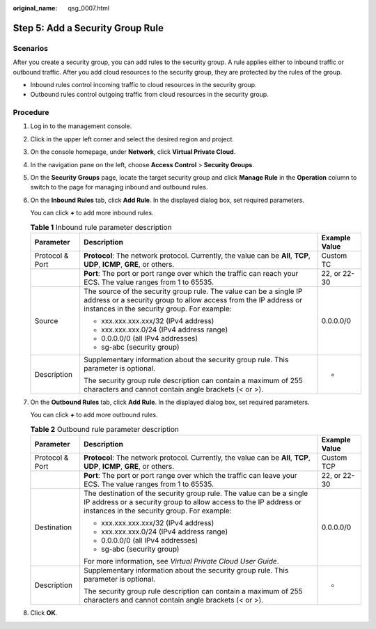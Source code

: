 :original_name: qsg_0007.html

.. _qsg_0007:

Step 5: Add a Security Group Rule
=================================

Scenarios
---------

After you create a security group, you can add rules to the security group. A rule applies either to inbound traffic or outbound traffic. After you add cloud resources to the security group, they are protected by the rules of the group.

-  Inbound rules control incoming traffic to cloud resources in the security group.
-  Outbound rules control outgoing traffic from cloud resources in the security group.

Procedure
---------

#. Log in to the management console.

#. Click |image1| in the upper left corner and select the desired region and project.

#. On the console homepage, under **Network**, click **Virtual Private Cloud**.

#. In the navigation pane on the left, choose **Access Control** > **Security Groups**.

#. On the **Security Groups** page, locate the target security group and click **Manage Rule** in the **Operation** column to switch to the page for managing inbound and outbound rules.

#. On the **Inbound Rules** tab, click **Add Rule**. In the displayed dialog box, set required parameters.

   You can click **+** to add more inbound rules.

   .. table:: **Table 1** Inbound rule parameter description

      +-----------------------+--------------------------------------------------------------------------------------------------------------------------------------------------------------------------------------+-----------------------+
      | Parameter             | Description                                                                                                                                                                          | Example Value         |
      +=======================+======================================================================================================================================================================================+=======================+
      | Protocol & Port       | **Protocol**: The network protocol. Currently, the value can be **All**, **TCP**, **UDP**, **ICMP**, **GRE**, or others.                                                             | Custom TC             |
      +-----------------------+--------------------------------------------------------------------------------------------------------------------------------------------------------------------------------------+-----------------------+
      |                       | **Port**: The port or port range over which the traffic can reach your ECS. The value ranges from 1 to 65535.                                                                        | 22, or 22-30          |
      +-----------------------+--------------------------------------------------------------------------------------------------------------------------------------------------------------------------------------+-----------------------+
      | Source                | The source of the security group rule. The value can be a single IP address or a security group to allow access from the IP address or instances in the security group. For example: | 0.0.0.0/0             |
      |                       |                                                                                                                                                                                      |                       |
      |                       | -  xxx.xxx.xxx.xxx/32 (IPv4 address)                                                                                                                                                 |                       |
      |                       | -  xxx.xxx.xxx.0/24 (IPv4 address range)                                                                                                                                             |                       |
      |                       | -  0.0.0.0/0 (all IPv4 addresses)                                                                                                                                                    |                       |
      |                       | -  sg-abc (security group)                                                                                                                                                           |                       |
      +-----------------------+--------------------------------------------------------------------------------------------------------------------------------------------------------------------------------------+-----------------------+
      | Description           | Supplementary information about the security group rule. This parameter is optional.                                                                                                 | -                     |
      |                       |                                                                                                                                                                                      |                       |
      |                       | The security group rule description can contain a maximum of 255 characters and cannot contain angle brackets (< or >).                                                              |                       |
      +-----------------------+--------------------------------------------------------------------------------------------------------------------------------------------------------------------------------------+-----------------------+

#. On the **Outbound Rules** tab, click **Add Rule**. In the displayed dialog box, set required parameters.

   You can click **+** to add more outbound rules.

   .. table:: **Table 2** Outbound rule parameter description

      +-----------------------+-----------------------------------------------------------------------------------------------------------------------------------------------------------------------------------------+-----------------------+
      | Parameter             | Description                                                                                                                                                                             | Example Value         |
      +=======================+=========================================================================================================================================================================================+=======================+
      | Protocol & Port       | **Protocol**: The network protocol. Currently, the value can be **All**, **TCP**, **UDP**, **ICMP**, **GRE**, or others.                                                                | Custom TCP            |
      +-----------------------+-----------------------------------------------------------------------------------------------------------------------------------------------------------------------------------------+-----------------------+
      |                       | **Port**: The port or port range over which the traffic can leave your ECS. The value ranges from 1 to 65535.                                                                           | 22, or 22-30          |
      +-----------------------+-----------------------------------------------------------------------------------------------------------------------------------------------------------------------------------------+-----------------------+
      | Destination           | The destination of the security group rule. The value can be a single IP address or a security group to allow access to the IP address or instances in the security group. For example: | 0.0.0.0/0             |
      |                       |                                                                                                                                                                                         |                       |
      |                       | -  xxx.xxx.xxx.xxx/32 (IPv4 address)                                                                                                                                                    |                       |
      |                       | -  xxx.xxx.xxx.0/24 (IPv4 address range)                                                                                                                                                |                       |
      |                       | -  0.0.0.0/0 (all IPv4 addresses)                                                                                                                                                       |                       |
      |                       | -  sg-abc (security group)                                                                                                                                                              |                       |
      |                       |                                                                                                                                                                                         |                       |
      |                       | For more information, see *Virtual Private Cloud User Guide*.                                                                                                                           |                       |
      +-----------------------+-----------------------------------------------------------------------------------------------------------------------------------------------------------------------------------------+-----------------------+
      | Description           | Supplementary information about the security group rule. This parameter is optional.                                                                                                    | -                     |
      |                       |                                                                                                                                                                                         |                       |
      |                       | The security group rule description can contain a maximum of 255 characters and cannot contain angle brackets (< or >).                                                                 |                       |
      +-----------------------+-----------------------------------------------------------------------------------------------------------------------------------------------------------------------------------------+-----------------------+

#. Click **OK**.

.. |image1| image:: /_static/images/en-us_image_0141273034.png
